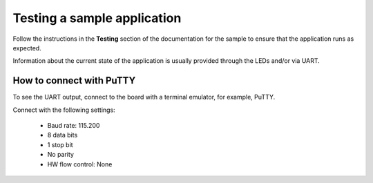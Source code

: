 .. _gs_testing:

Testing a sample application
############################

Follow the instructions in the **Testing** section of the documentation for the sample to ensure that the application runs as expected.

Information about the current state of the application is usually provided through the LEDs and/or via UART.

.. _putty:

How to connect with PuTTY
*************************

To see the UART output, connect to the board with a terminal emulator, for example, PuTTY.

Connect with the following settings:

 * Baud rate: 115.200
 * 8 data bits
 * 1 stop bit
 * No parity
 * HW flow control: None
